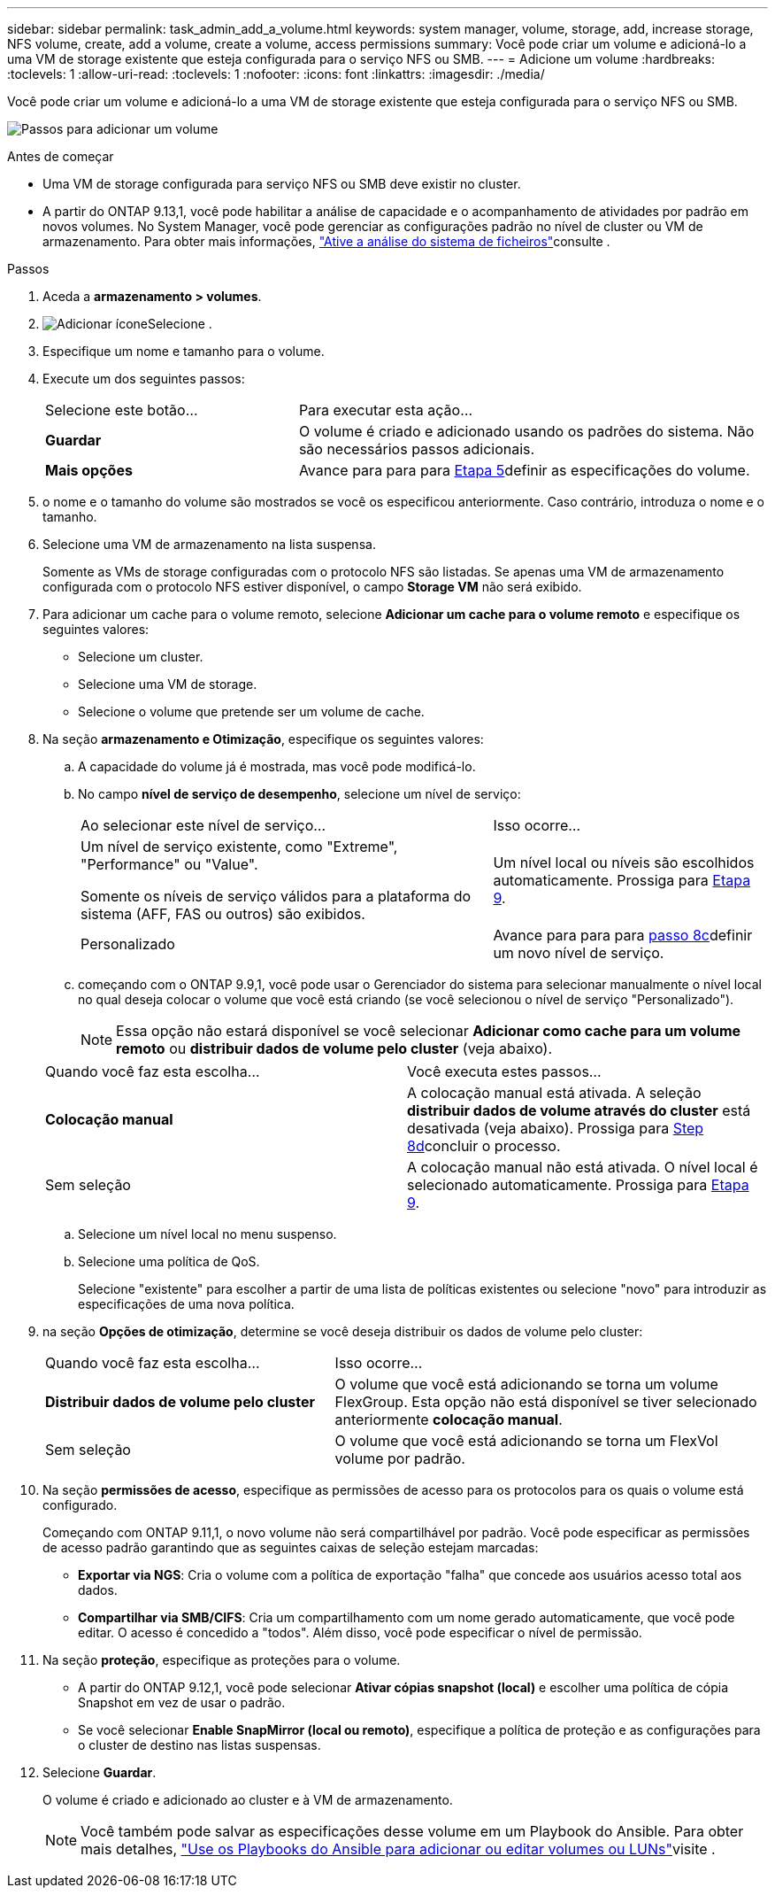 ---
sidebar: sidebar 
permalink: task_admin_add_a_volume.html 
keywords: system manager, volume, storage, add, increase storage, NFS volume, create, add a volume, create a volume, access permissions 
summary: Você pode criar um volume e adicioná-lo a uma VM de storage existente que esteja configurada para o serviço NFS ou SMB. 
---
= Adicione um volume
:hardbreaks:
:toclevels: 1
:allow-uri-read: 
:toclevels: 1
:nofooter: 
:icons: font
:linkattrs: 
:imagesdir: ./media/


[role="lead"]
Você pode criar um volume e adicioná-lo a uma VM de storage existente que esteja configurada para o serviço NFS ou SMB.

image:workflow_admin_add_a_volume.gif["Passos para adicionar um volume"]

.Antes de começar
* Uma VM de storage configurada para serviço NFS ou SMB deve existir no cluster.
* A partir do ONTAP 9.13,1, você pode habilitar a análise de capacidade e o acompanhamento de atividades por padrão em novos volumes. No System Manager, você pode gerenciar as configurações padrão no nível de cluster ou VM de armazenamento. Para obter mais informações, https://docs.netapp.com/us-en/ontap/task_nas_file_system_analytics_enable.html["Ative a análise do sistema de ficheiros"]consulte .


.Passos
. Aceda a *armazenamento > volumes*.
. image:icon_add.gif["Adicionar ícone"]Selecione .
. Especifique um nome e tamanho para o volume.
. Execute um dos seguintes passos:
+
[cols="35,65"]
|===


| Selecione este botão... | Para executar esta ação... 


| *Guardar* | O volume é criado e adicionado usando os padrões do sistema. Não são necessários passos adicionais. 


| *Mais opções* | Avance para para para <<step5>>definir as especificações do volume. 
|===
. [[step5,Etapa 5]] o nome e o tamanho do volume são mostrados se você os especificou anteriormente. Caso contrário, introduza o nome e o tamanho.
. Selecione uma VM de armazenamento na lista suspensa.
+
Somente as VMs de storage configuradas com o protocolo NFS são listadas. Se apenas uma VM de armazenamento configurada com o protocolo NFS estiver disponível, o campo *Storage VM* não será exibido.

. Para adicionar um cache para o volume remoto, selecione *Adicionar um cache para o volume remoto* e especifique os seguintes valores:
+
** Selecione um cluster.
** Selecione uma VM de storage.
** Selecione o volume que pretende ser um volume de cache.


. Na seção *armazenamento e Otimização*, especifique os seguintes valores:
+
.. A capacidade do volume já é mostrada, mas você pode modificá-lo.
.. No campo *nível de serviço de desempenho*, selecione um nível de serviço:
+
[cols="60,40"]
|===


| Ao selecionar este nível de serviço... | Isso ocorre... 


 a| 
Um nível de serviço existente, como "Extreme", "Performance" ou "Value".

Somente os níveis de serviço válidos para a plataforma do sistema (AFF, FAS ou outros) são exibidos.
| Um nível local ou níveis são escolhidos automaticamente. Prossiga para <<step9>>. 


| Personalizado | Avance para para para <<step8c>>definir um novo nível de serviço. 
|===
.. [[step8c, passo 8c]] começando com o ONTAP 9.9,1, você pode usar o Gerenciador do sistema para selecionar manualmente o nível local no qual deseja colocar o volume que você está criando (se você selecionou o nível de serviço "Personalizado").
+

NOTE: Essa opção não estará disponível se você selecionar *Adicionar como cache para um volume remoto* ou *distribuir dados de volume pelo cluster* (veja abaixo).

+
|===


| Quando você faz esta escolha... | Você executa estes passos... 


| *Colocação manual* | A colocação manual está ativada. A seleção *distribuir dados de volume através do cluster* está desativada (veja abaixo). Prossiga para <<step8d>>concluir o processo. 


| Sem seleção | A colocação manual não está ativada. O nível local é selecionado automaticamente. Prossiga para <<step9>>. 
|===
.. [[step8d,Step 8d]] Selecione um nível local no menu suspenso.
.. Selecione uma política de QoS.
+
Selecione "existente" para escolher a partir de uma lista de políticas existentes ou selecione "novo" para introduzir as especificações de uma nova política.



. [[step9,Etapa 9]] na seção *Opções de otimização*, determine se você deseja distribuir os dados de volume pelo cluster:
+
[cols="40,60"]
|===


| Quando você faz esta escolha... | Isso ocorre... 


| *Distribuir dados de volume pelo cluster* | O volume que você está adicionando se torna um volume FlexGroup. Esta opção não está disponível se tiver selecionado anteriormente *colocação manual*. 


| Sem seleção | O volume que você está adicionando se torna um FlexVol volume por padrão. 
|===
. Na seção *permissões de acesso*, especifique as permissões de acesso para os protocolos para os quais o volume está configurado.
+
Começando com ONTAP 9.11,1, o novo volume não será compartilhável por padrão. Você pode especificar as permissões de acesso padrão garantindo que as seguintes caixas de seleção estejam marcadas:

+
** *Exportar via NGS*: Cria o volume com a política de exportação "falha" que concede aos usuários acesso total aos dados.
** *Compartilhar via SMB/CIFS*: Cria um compartilhamento com um nome gerado automaticamente, que você pode editar. O acesso é concedido a "todos". Além disso, você pode especificar o nível de permissão.


. Na seção *proteção*, especifique as proteções para o volume.
+
** A partir do ONTAP 9.12,1, você pode selecionar *Ativar cópias snapshot (local)* e escolher uma política de cópia Snapshot em vez de usar o padrão.
** Se você selecionar *Enable SnapMirror (local ou remoto)*, especifique a política de proteção e as configurações para o cluster de destino nas listas suspensas.


. Selecione *Guardar*.
+
O volume é criado e adicionado ao cluster e à VM de armazenamento.

+

NOTE: Você também pode salvar as especificações desse volume em um Playbook do Ansible. Para obter mais detalhes, link:https://docs.netapp.com/us-en/ontap/task_use_ansible_playbooks_add_edit_volumes_luns.html["Use os Playbooks do Ansible para adicionar ou editar volumes ou LUNs"^]visite .


